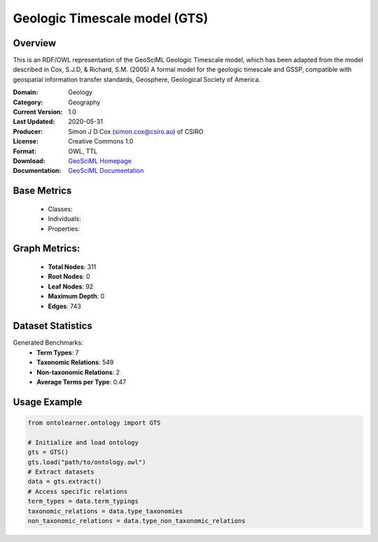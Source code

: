 Geologic Timescale model (GTS)
==============================

Overview
-----------------
This is an RDF/OWL representation of the GeoSciML Geologic Timescale model, which has been adapted
from the model described in Cox, S.J.D, & Richard, S.M. (2005) A formal model for the geologic timescale and GSSP,
compatible with geospatial information transfer standards, Geosphere, Geological Society of America.

:Domain: Geology
:Category: Geography
:Current Version: 1.0
:Last Updated: 2020-05-31
:Producer: Simon J D Cox  (simon.cox@csiro.au) of CSIRO
:License: Creative Commons 1.0
:Format: OWL, TTL
:Download: `GeoSciML Homepage <https://raw.githack.com/CGI-IUGS/timescale-ont/master/html/gts.html>`_
:Documentation: `GeoSciML Documentation <https://raw.githack.com/CGI-IUGS/timescale-ont/master/html/gts.html>`_

Base Metrics
---------------
    - Classes:
    - Individuals:
    - Properties:

Graph Metrics:
------------------
    - **Total Nodes**: 311
    - **Root Nodes**: 0
    - **Leaf Nodes**: 92
    - **Maximum Depth**: 0
    - **Edges**: 743

Dataset Statistics
-----------------
Generated Benchmarks:
    - **Term Types**: 7
    - **Taxonomic Relations**: 549
    - **Non-taxonomic Relations**: 2
    - **Average Terms per Type**: 0.47

Usage Example
------------------
.. code-block:: python

   from ontolearner.ontology import GTS

   # Initialize and load ontology
   gts = GTS()
   gts.load("path/to/ontology.owl")
   # Extract datasets
   data = gts.extract()
   # Access specific relations
   term_types = data.term_typings
   taxonomic_relations = data.type_taxonomies
   non_taxonomic_relations = data.type_non_taxonomic_relations
